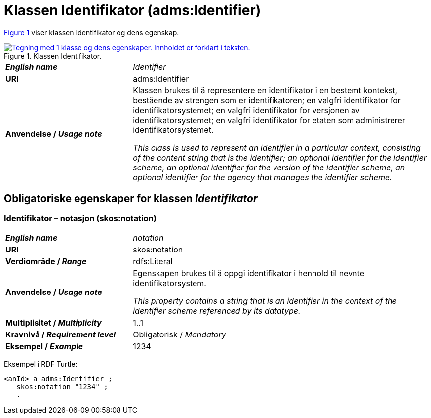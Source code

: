 = Klassen Identifikator (adms:Identifier) [[Identifikator]]

:xrefstyle: short

<<diagram-Klassen-Identifikator>> viser klassen Identifikator og dens egenskap.  

[[diagram-Klassen-Identifikator]]
.Klassen Identifikator.
[link=images/Klassen-Identifikator.png]
image::images/Klassen-Identifikator.png[alt="Tegning med 1 klasse og dens egenskaper. Innholdet er forklart i teksten."]

:xrefstyle: full

[cols="30s,70d"]
|===
| _English name_ | _Identifier_
| URI | adms:Identifier
| Anvendelse / _Usage note_ | Klassen brukes til å representere en identifikator i en bestemt kontekst, bestående av strengen som er identifikatoren; en valgfri identifikator for identifikatorsystemet; en valgfri identifikator for versjonen av identifikatorsystemet; en valgfri identifikator for etaten som administrerer identifikatorsystemet.

_This class is used to represent an identifier in a particular context, consisting of the content string that is the identifier; an optional identifier for the identifier scheme; an optional identifier for the version of the identifier scheme; an optional identifier for the agency that manages the identifier scheme._
|===


== Obligatoriske egenskaper for klassen _Identifikator_ [[Identifikator-obligatoriske-egenskaper]]

=== Identifikator – notasjon (skos:notation) [[Identifikator-notasjon]]

[cols="30s,70d"]
|===
| _English name_ | _notation_
| URI | skos:notation
| Verdiområde / _Range_ | rdfs:Literal 
| Anvendelse / _Usage note_ | Egenskapen brukes til å oppgi identifikator i henhold til nevnte identifikatorsystem.

_This property contains a string that is an identifier in the context of the identifier scheme referenced by its datatype._
| Multiplisitet / _Multiplicity_ | 1..1
| Kravnivå / _Requirement level_ | Obligatorisk / _Mandatory_
| Eksempel / _Example_ | 1234
|===

Eksempel i RDF Turtle:
-----
<anId> a adms:Identifier ; 
   skos:notation "1234" ; 
   .
-----

